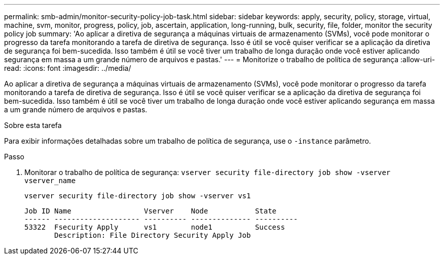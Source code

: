 ---
permalink: smb-admin/monitor-security-policy-job-task.html 
sidebar: sidebar 
keywords: apply, security, policy, storage, virtual, machine, svm, monitor, progress, policy, job, ascertain, application, long-running, bulk, security, file, folder, monitor the security policy job 
summary: 'Ao aplicar a diretiva de segurança a máquinas virtuais de armazenamento (SVMs), você pode monitorar o progresso da tarefa monitorando a tarefa de diretiva de segurança. Isso é útil se você quiser verificar se a aplicação da diretiva de segurança foi bem-sucedida. Isso também é útil se você tiver um trabalho de longa duração onde você estiver aplicando segurança em massa a um grande número de arquivos e pastas.' 
---
= Monitorize o trabalho de política de segurança
:allow-uri-read: 
:icons: font
:imagesdir: ../media/


[role="lead"]
Ao aplicar a diretiva de segurança a máquinas virtuais de armazenamento (SVMs), você pode monitorar o progresso da tarefa monitorando a tarefa de diretiva de segurança. Isso é útil se você quiser verificar se a aplicação da diretiva de segurança foi bem-sucedida. Isso também é útil se você tiver um trabalho de longa duração onde você estiver aplicando segurança em massa a um grande número de arquivos e pastas.

.Sobre esta tarefa
Para exibir informações detalhadas sobre um trabalho de política de segurança, use o `-instance` parâmetro.

.Passo
. Monitorar o trabalho de política de segurança: `vserver security file-directory job show -vserver vserver_name`
+
`vserver security file-directory job show -vserver vs1`

+
[listing]
----

Job ID Name                 Vserver    Node           State
------ -------------------- ---------- -------------- ----------
53322  Fsecurity Apply      vs1        node1          Success
       Description: File Directory Security Apply Job
----

